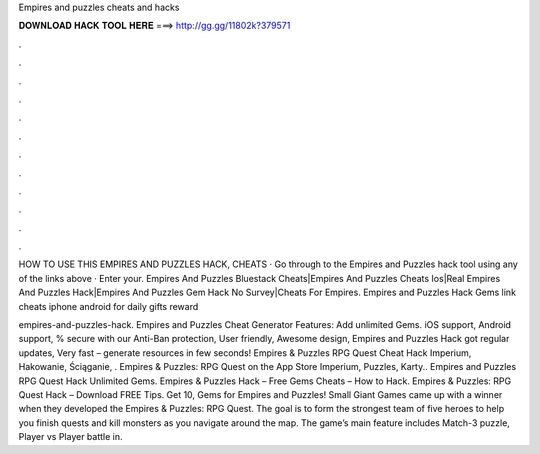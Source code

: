 Empires and puzzles cheats and hacks



𝐃𝐎𝐖𝐍𝐋𝐎𝐀𝐃 𝐇𝐀𝐂𝐊 𝐓𝐎𝐎𝐋 𝐇𝐄𝐑𝐄 ===> http://gg.gg/11802k?379571



.



.



.



.



.



.



.



.



.



.



.



.

HOW TO USE THIS EMPIRES AND PUZZLES HACK, CHEATS · Go through to the Empires and Puzzles hack tool using any of the links above · Enter your. Empires And Puzzles Bluestack Cheats|Empires And Puzzles Cheats Ios|Real Empires And Puzzles Hack|Empires And Puzzles Gem Hack No Survey|Cheats For Empires. Empires and Puzzles Hack Gems link cheats iphone android for daily gifts reward 

empires-and-puzzles-hack. Empires and Puzzles Cheat Generator Features: Add unlimited Gems. iOS support, Android support, % secure with our Anti-Ban protection, User friendly, Awesome design, Empires and Puzzles Hack got regular updates, Very fast – generate resources in few seconds!  Empires & Puzzles RPG Quest Cheat Hack Imperium, Hakowanie, Ściąganie, . Empires & Puzzles: RPG Quest on the App Store Imperium, Puzzles, Karty.. Empires and Puzzles RPG Quest Hack Unlimited Gems. Empires & Puzzles Hack – Free Gems Cheats – How to Hack. Empires & Puzzles: RPG Quest Hack – Download FREE Tips. Get 10, Gems for Empires and Puzzles! Small Giant Games came up with a winner when they developed the Empires & Puzzles: RPG Quest. The goal is to form the strongest team of five heroes to help you finish quests and kill monsters as you navigate around the map. The game’s main feature includes Match-3 puzzle, Player vs Player battle in.
